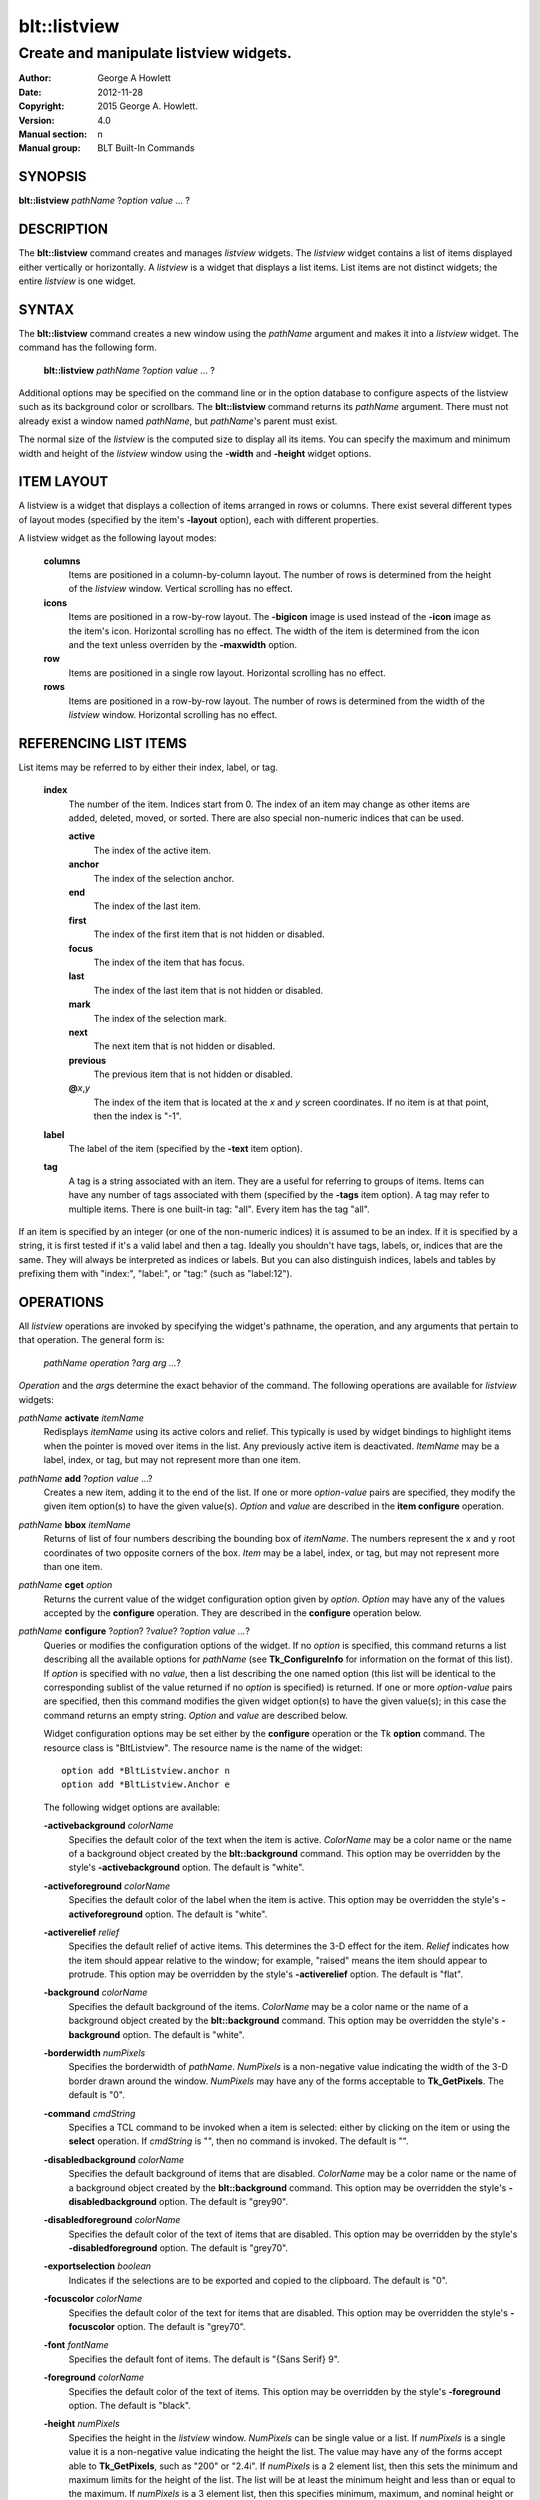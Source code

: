 ===============
blt::listview
===============

----------------------------------------
Create and manipulate listview widgets.
----------------------------------------

:Author: George A Howlett
:Date:   2012-11-28
:Copyright: 2015 George A. Howlett.
:Version: 4.0
:Manual section: n
:Manual group: BLT Built-In Commands

SYNOPSIS
--------

**blt::listview** *pathName* ?\ *option value* ... ?

DESCRIPTION
-----------

The **blt::listview** command creates and manages *listview* widgets.  The
*listview* widget contains a list of items displayed either vertically or
horizontally. A *listview* is a widget that displays a list items.  List
items are not distinct widgets; the entire *listview* is one widget.

SYNTAX
------

The **blt::listview** command creates a new window using the *pathName*
argument and makes it into a *listview* widget.  The command has the
following form.

  **blt::listview** *pathName* ?\ *option value* ... ?

Additional options may be specified on the command line or in the option
database to configure aspects of the listview such as its background color
or scrollbars. The **blt::listview** command returns its *pathName*
argument.  There must not already exist a window named *pathName*, but
*pathName*'s parent must exist.

The normal size of the *listview* is the computed size to display all its
items. You can specify the maximum and minimum width and height of the
*listview* window using the **-width** and **-height** widget options.

ITEM LAYOUT
-----------

A listview is a widget that displays a collection of items arranged in rows
or columns.  There exist several different types of layout modes (specified
by the item's **-layout** option), each with different properties.  

A listview widget as the following layout modes: 

  **columns**
    Items are positioned in a column-by-column layout. The number of rows
    is determined from the height of the *listview* window.  Vertical
    scrolling has no effect.

  **icons**
    Items are positioned in a row-by-row layout.  The **-bigicon** image is
    used instead of the **-icon** image as the item's icon. Horizontal
    scrolling has no effect. The width of the item is determined from the
    icon and the text unless overriden by the **-maxwidth** option.

  **row**
    Items are positioned in a single row layout.  Horizontal scrolling
    has no effect.

  **rows**
    Items are positioned in a row-by-row layout. The number of rows
    is determined from the width of the *listview* window.  Horizontal
    scrolling has no effect.


REFERENCING LIST ITEMS
----------------------

List items may be referred to by either their index, label, or tag.

  **index**
    The number of the item.  Indices start from 0.  The index of an
    item may change as other items are added, deleted, moved, or sorted.
    There are also special non-numeric indices that can be used.

    **active**
      The index of the active item.

    **anchor**
       The index of the selection anchor.

    **end**
      The index of the last item.
      
    **first**
      The index of the first item that is not hidden or disabled.

    **focus**
      The index of the item that has focus.

    **last**
      The index of the last item that is not hidden or disabled.

    **mark**
       The index of the selection mark.

    **next**
      The next item that is not hidden or disabled.

    **previous**
      The previous item that is not hidden or disabled.
      
    **@**\ *x*\ ,\ *y*
      The index of the item that is located at the *x* and *y* screen
      coordinates.  If no item is at that point, then the index is "-1".

  **label**
    The label of the item (specified by the **-text** item option).

  **tag**
    A tag is a string associated with an item.  They are a useful for
    referring to groups of items. Items can have any number of tags
    associated with them (specified by the **-tags** item option).  A
    tag may refer to multiple items.  There is one built-in tag: "all".
    Every item has the tag "all".  
     
If an item is specified by an integer (or one of the non-numeric indices)
it is assumed to be an index.  If it is specified by a string, it is first
tested if it's a valid label and then a tag.  Ideally you shouldn't have
tags, labels, or, indices that are the same.  They will always be
interpreted as indices or labels.  But you can also distinguish indices,
labels and tables by prefixing them with "index:", "label:", or "tag:"
(such as "label:12").

OPERATIONS
----------

All *listview* operations are invoked by specifying the widget's pathname,
the operation, and any arguments that pertain to that operation.  The
general form is:

  *pathName operation* ?\ *arg arg ...*\ ?

*Operation* and the *arg*\ s determine the exact behavior of the
command.  The following operations are available for *listview* widgets:

*pathName* **activate** *itemName* 
  Redisplays *itemName* using its active colors and relief.  This typically
  is used by widget bindings to highlight items when the pointer is moved
  over items in the list. Any previously active item is deactivated.
  *ItemName* may be a label, index, or tag, but may not represent more than
  one item.

*pathName* **add** ?\ *option* *value* ...?
  Creates a new item, adding it to the end of the list.  If one or more
  *option-value* pairs are specified, they modify the given item option(s)
  to have the given value(s).  *Option* and *value* are described in the
  **item configure** operation.

*pathName* **bbox** *itemName* 
  Returns of list of four numbers describing the bounding box of *itemName*.
  The numbers represent the x and y root coordinates of two opposite
  corners of the box. *Item* may be a label, index, or tag, but may not
  represent more than one item.

*pathName* **cget** *option*  
  Returns the current value of the widget configuration option given by
  *option*. *Option* may have any of the values accepted by the
  **configure** operation. They are described in the **configure**
  operation below.

*pathName* **configure** ?\ *option*\ ? ?\ *value*? ?\ *option value ...*\ ?
  Queries or modifies the configuration options of the widget.  If no
  *option* is specified, this command returns a list describing all the
  available options for *pathName* (see **Tk_ConfigureInfo** for
  information on the format of this list).  If *option* is specified with
  no *value*, then a list describing the one named option (this list will
  be identical to the corresponding sublist of the value returned if no
  *option* is specified) is returned.  If one or more *option-value* pairs
  are specified, then this command modifies the given widget option(s) to
  have the given value(s); in this case the command returns an empty
  string.  *Option* and *value* are described below.

  Widget configuration options may be set either by the **configure**
  operation or the Tk **option** command.  The resource class is
  "BltListview".  The resource name is the name of the widget::

    option add *BltListview.anchor n
    option add *BltListview.Anchor e

  The following widget options are available\:

  **-activebackground** *colorName* 
    Specifies the default color of the text when the item is active.
    *ColorName* may be a color name or the name of a background object
    created by the **blt::background** command.  This option may be
    overridden by the style's **-activebackground** option.
    The default is "white". 

  **-activeforeground** *colorName* 
    Specifies the default color of the label when the item is active.  This
    option may be overridden the style's **-activeforeground** option.  The
    default is "white".

  **-activerelief** *relief* 
    Specifies the default relief of active items.  This determines the 3-D
    effect for the item.  *Relief* indicates how the item should appear
    relative to the window; for example, "raised" means the item should
    appear to protrude.  This option may be overridden by the style's
    **-activerelief** option. The default is "flat".
    
  **-background** *colorName* 
    Specifies the default background of the items.  *ColorName* may be a
    color name or the name of a background object created by the
    **blt::background** command.  This option may be overridden the style's
    **-background** option. The default is "white".
    
  **-borderwidth** *numPixels* 
    Specifies the borderwidth of *pathName*.  *NumPixels* is a non-negative
    value indicating the width of the 3-D border drawn around the window.
    *NumPixels* may have any of the forms acceptable to **Tk_GetPixels**.
    The default is "0".

  **-command** *cmdString* 
    Specifies a TCL command to be invoked when a item is selected: either
    by clicking on the item or using the **select** operation.  If
    *cmdString* is "", then no command is invoked. The default is "".

  **-disabledbackground** *colorName* 
    Specifies the default background of items that are disabled.
    *ColorName* may be a color name or the name of a background object
    created by the **blt::background** command.  This option may be
    overridden the style's **-disabledbackground** option.  The default is
    "grey90".

  **-disabledforeground** *colorName* 
    Specifies the default color of the text of items that are
    disabled.  This option may be overridden by the style's
    **-disabledforeground** option. The default is "grey70".

  **-exportselection** *boolean* 
    Indicates if the selections are to be exported and copied to the
    clipboard.  The default is "0".

  **-focuscolor** *colorName* 
    Specifies the default color of the text for items that are
    disabled.  This option may be overridden the style's
    **-focuscolor** option. The default is "grey70".

  **-font** *fontName* 
    Specifies the default font of items.  The default is "{Sans Serif} 9".

  **-foreground** *colorName* 
    Specifies the default color of the text of items.  This option may
    be overridden by the style's **-foreground** option.  The
    default is "black".

  **-height** *numPixels* 
    Specifies the height in the *listview* window.  *NumPixels* can be
    single value or a list.  If *numPixels* is a single value it is a
    non-negative value indicating the height the list. The value may have
    any of the forms accept able to **Tk_GetPixels**, such as "200" or
    "2.4i".  If *numPixels* is a 2 element list, then this sets the minimum
    and maximum limits for the height of the list. The list will be at
    least the minimum height and less than or equal to the maximum. If
    *numPixels* is a 3 element list, then this specifies minimum, maximum,
    and nominal height or the list.  The nominal size overrides the
    calculated height of the list.  If *numPixels* is "", then the height
    of the list is calculated based on all the items.  The default is "".

  **-highlightbackground** *colorName*
    Specifies the color of the traversal highlight region when *pathName*
    does not have the input focus.  *ColorName* may be a color name or the
    name of a background object created by the **blt::background** command.
    The default is "grey85".

  **-highlightcolor** *colorName*
    Specifies the color of the traversal highlight region when *pathName*
    has input focus.  *ColorName* may be a color name or the name of a
    background object created by the **blt::background** command. The
    default is "black".

  **-highlightthickness** *numPixels*
    Specifies a non-negative value for the width of the highlight rectangle
    to drawn around the outside of the widget.  *NumPixels* may have any of
    the forms acceptable to **Tk_GetPixels**.  If *numPixels* is "0", no
    focus highlight is drawn around the widget.  The default is "2".

  **-iconvariable** *varName* 
    Specifies the name of a global TCL variable that will be set to the
    name of the image representing the icon of the last selected item.
    If *varName* is "", no variable is used. The default is "".

  **-itemborderwidth** *numPixels* 
    Specifies the default borderwidth of items in the list.  *NumPixels* is
    a non-negative value indicating the width of the 3-D border drawn
    around the item. The value may have any of the forms acceptable to
    **Tk_GetPixels**.  This option may be overridden by the style's
    **-borderwidth** option.  The default is "0".

  **-layoutmode** *modeName* 
    Specifies how items are positioned in the widget. *ModeName* can be
    one of the following.

    **column**
      Items are positioned in a column-by-column layout. The number
      of rows is dependent upon the height of the *listview* window.
      Vertical scrolling has no effect.
       
    **row**
      Items are positioned in a single row layout.  Horizontal scrolling
      has no effect.

    **icons**
      Items are positioned in a row-by-row layout.  The **-bigicon**
      value is used instead of the **-icon** value. Horizontal scrolling
      has no effect. The width of the item is determined from the
      icon and the text unless overriden by the **-maxwidth** option.

  **-maxwidth** *numPixels* 
    Specifies the maximum width of an item in **icons** layout mode.
    *NumPixels* is a non-negative value indicating the maximum width of any
    item in the list.  *NumPixels* may have any of the forms acceptable to
    **Tk_GetPixels**.  If *numPixels* is 0, the width of an item is the
    maximum width of its icon and label. The default is "1i".

  **-relief** *relief* 
    Specifies the 3-D effect for *pathName*.  *Relief* indicates how the
    window should appear relative to the root window; for example, "raised"
    means the window should appear to protrude.  The default is "raised".

  **-selectbackground** *colorName* 
    Specifies the default background of items that are selected.
    *ColorName* may be a color name or the name of a background object
    created by the **blt::background** command.  This option may be
    overridden by the style's **-selectbackground** option.  The default is
    "grey90".

  **-selectcommand** *cmdString* 
    Specifies a TCL command to be invoked when an item is selected: either
    by clicking on the item or using the **select** operation.  If
    *cmdString* is "", then no command is invoked. The default is "".

  **-selectforeground** *colorName* 
    Specifies the default color of the text of items that are
    selected.  This option may be overridden the style's
    **-selectforeground** option. The default is "grey70".

  **-selectmode** *mode*
    Specifies the selection mode. *Mode* can be any of the following.

    **single**
      Only one item can be selected at a time.
    **multiple**
      More than one item can be selected.

    The default is "single".

  **-selectordered** *boolean* 
    Indicates whether to return the list of selected items in the order
    they are found in the list or as they were selected.  This option only
    matters when more than one item is selected (**-selectmode** option is
    "multiple").  If *boolean* is true, then items are returned in the
    list's order. If false, items will be returned in the order that they
    were selected. The default is "0".

  **-selectrelief** *relief* 
    Specifies the default relief of selected items.  This determines the
    3-D effect for the item.  *Relief* indicates how the item should appear
    relative to the widget window; for example, "raised" means the item
    should appear to protrude.  This option may be overridden by the
    style's **-selectrelief** option. The default is "flat".

  **-takefocus** *bool*
    Provides information used when moving the focus from window to window
    via keyboard traversal (e.g., Tab and Shift-Tab).  If *bool* is "0",
    this means that this window should be skipped entirely during keyboard
    traversal.  "1" means that the this window should always receive the
    input focus.  An empty value means that the traversal scripts make the
    decision whether to focus on the window.  The default is "".

  **-textvariable** *varName* 
    Specifies the name of a global TCL variable that will be set to the
    label of the last selected item.  If *varName* is "", no variable is
    used. The default is "".

  **-width** *numPixels*
   Specifies the width in the *listview*.  *NumPixels* can be single value
   or a list.  If *numPixels* is a single value it is a non-negative value
   indicating the width the window. The value may have any of the forms
   accept able to **Tk_GetPixels**, such as "200" or "2.4i".  If
   *numPixels* is a 2 element list, then this sets the minimum and maximum
   limits for the width of the window. The indow will be at least the
   minimum width and less than or equal to the maximum. If *numPixels* is a
   3 element list, then this specifies minimum, maximum, and nominal width
   or the window.  The nominal size overrides the calculated width of the
   window.  If *numPixels* is "", then the width of the window is
   calculated based on the widths of all the items.  The default is "".

  **-xscrollcommand** *cmdPrefix*
    Specifies the prefix for a command used to communicate with horizontal
    scrollbars.  Whenever the horizontal view in the widget's window
    changes, the widget will generate a TCL command by concatenating
    *cmdPrefix* with two numbers. If this option is not specified, then no
    command will be executed.  

  **-xscrollincrement** *numPixels*
    Sets the horizontal scrolling unit. This is the distance the list is
    scrolled horizontally by one unit. *NumPixels* is a non-negative value
    indicating the distance in pixels to scroll the list. The value may
    have any of the forms accept able to **Tk_GetPixels**.  The default is
    "20".

  **-yscrollcommand** *cmdPrefix*
    Specifies the prefix for a command used to communicate with vertical
    scrollbars.  Whenever the vertical view in the widget's window changes,
    the widget will generate a TCL command by concatenating *cmdPrefix*
    with two numbers.  If this option is not specified, then no command
    will be executed.  

  **-yscrollincrement** *numPixels*
    Sets the vertical scrolling unit.  This is the distance the list is
    scrolled vertically by one unit. *NumPixels* is a non-negative value
    indicating the distance in pixels to scroll the list. The value may
    have any of the forms accept able to **Tk_GetPixels**.  The default is
    "20".

*pathName* **curselection** Returns a list containing the indices of all of
  the items that are currently selected.  If there are no items are
  selected, then the empty string is returned.

*pathName* **deactivate** 
  Redisplays all items using their normal colors.  This typically is used
  by widget bindings to un-highlight items as the pointer is moved over the
  widget.

*pathName* **delete** *itemName*\ ...
  Deletes one or more items from the list. *ItemName* may be a label, index, or
  tag and may refer to multiple items (for example "all"). 

*pathName* **exists** *itemName*
  Returns *itemName* exists in the widget. *ItemName* may be a label,
  index, or tag, but may not represent more than one item.  Returns "1" is
  the item exists, "0" otherwise.
  
*pathName* **find** *pattern* ?\ *switches* ... ?
  Searches for the next item that matches *string*.  Returns the index of
  the matching item or "-1" if no match is found.  *Switches* can be one of
  the following:

  **-any** 
    Search all items: hidden, disabled, etc.

  **-count** *number*
    Stop searching after locating *number* of items.

  **-disabled** 
    Search disabled items.

  **-from** *itemName* 
    Specifies the first item from where to start searching.  *ItemName* may
    be a label, index, or tag, but may not represent more than one
    item. The default is the first item.

  **-hidden** 
    Search hidden items.

  **-reverse** 
    Reverses the order of the search.  Normally items are search from
    low index to high index.  If this switch is set, items are searched
    from high index to low index.

  **-to** *itemName* 
    Specifies the last item to search.  *ItemName* may be a label, index,
    or tag, but may not represent more than one item.  The default is the
    last item.

  **-type** *searchType*
    Specifies the type of matching to perform.  *SearchType* may be
    any of the following.

    **exact**
      Indicates that *pattern* should be matched exactly. 

    **glob**
      Indicates that *pattern* is glob-style pattern.  Matching is done in a
      fashion similar to that used by the TCL **glob** command.

    **regexp** 
      Indicates that *pattern* is a regular expression.  Matching is done
      in a fashion similar to that used by the TCL **regexp** command.

  **-wrap** 
    Allow the search to wrap for the end of the list back to the beginning.

*pathName* **index** *itemName* 
  Returns the index of *itemName*. *ItemName* may be a label, index, or
  tag, but may not represent more than one item.  If the item does not
  exist, "-1" is returned.
  
*pathName* **insert after** *itemName* ?\ *option *value* ... ? 
  Creates a new item and inserts it after *itemName*.  Normally items are
  appended to the end of the list, but this command lets you to specify its
  location. Note that this may change the indices of previously created
  items. *Item* may be a label, index, or tag, but may not represent more
  than one item. If one or more *option-value* pairs are specified,
  they modifies the given item option(s) to have the given value(s).
  *Option* and *value* are described in the **item configure** operation.
  
*pathName* **insert at** *itemName* ?\ *option *value* ... ? 
  Creates a new item and inserts it at the index specified by *itemName*.
  Normally items are appended to the end of the list, but this command
  allows you to specify its location. Note that this may change the indices
  of previously created items. *Item* may be a label, index, or tag, but
  may not represent more than one item. If one or more *option-value* pairs
  are specified, they modifies the given item option(s) to have the
  given value(s).  *Option* and *value* are described in the **item
  configure** operation.
  
*pathName* **insert before** *itemName* ?\ *option *value* ... ? 
  Creates a new item and inserts it before *itemName*.  Normally items are
  appended to the end of the list, but this command allows you to specify
  its location. Note that this may change the indices of previously created
  items. *Item* may be a label, index, or tag, but may not represent more
  than one item. If one or more *option-value* pairs are specified, they
  modifies the given item option(s) to have the given value(s).  *Option*
  and *value* are described in the **item configure** operation.
  
*pathName* **invoke** *itemName* 
  Selects the *item and invokes the TCL command specified by *item*'s
  **-command** option. *Item* may be a label, index, or tag, but may not
  represent more than one item.
  
*pathName* **item cget** *itemName* *option*
  Returns the current value of the configuration option for *item* given by
  *option*.  *Option* may be any option described below for the **item
  configure** operation below. *ItemName* may be a label, index, or tag,
  but may not represent more than one item.

*pathName* **item configure** *itemName* ?\ *option* *value* ... ?
  Queries or modifies the configuration options of *itemName*.  *ItemName*
  may be a label, index, or tag.  If no *option* is specified, returns a
  list describing all the available options for *itemName* (see
  **Tk_ConfigureInfo** for information on the format of this list).  If
  *option* is specified with no *value*, then the command returns a list
  describing the one named option (this list will be identical to the
  corresponding sublist of the value returned if no *option* is specified).
  In both cases, *itemName* may not represent more than one item.
  
  If one or more *option-value* pairs are specified, then this command
  modifies the given option(s) to have the given value(s); in this case
  *itemName* may refer to mulitple items (for example "all").  *Option* and
  *value* are described below.

  **-bigicon** *imageName* 
    Specifies the name of an image to be displayed as the icon for the item
    when in **icons** layout mode.  The icon is displayed above the label.
    If *imageName* is "", then the **-icon** option is used.  If no icon
    is set, none is displayed. The default is "".

  **-command** *cmdPrefix* 
    Specifies a TCL command to be invoked when an item is selected. If
    *cmdPrefix* is "", then no command is executed.  The default is "".

  **-data** *string* 
    Specifies data to be associated with the item. *String* can be an
    arbitrary.  It is not used by the *listview* widget. The default is "".

  **-icon** *imageName* 
    Specifies the name of an image to be displayed as the icon for the item
    in both **row** and **column** layout modes.  The icon is displayed to
    the left of the label.  If *imageName* is "", then no icon is
    display. The default is "".

  **-image** *imageName* 
    Specifies the name of an image to be displayed as the label for the
    item.  If *imageName* is "", then no image is displayed and the text
    specified by the **-text** option is displayed. The default is "".
    
  **-indent** *numPixels* 
    Specifies the amount to indent the item. *NumPixels* is a non-negative
    value indicating the how far to the right to indent the item. The
    value may have any of the forms accept able to **Tk_GetPixels**.  The
    default is "0".
    
  **-state** *state*
    Specifies one of two states for the item: 

    **normal**
      In normal state the item is displayed using the **-foreground**
      and **-background** options.

    **disabled**
      Disabled state means that the item should be insensitive: the default
      bindings will not activate or invoke the item.  In this state
      the item is displayed according to the **-disabledforeground** 
      and the **-disabledbackground** options.

    The default is "normal".

  **-style** *styleName*
    Specifies the name of a style to use for *itemName*.  This style will
    override the global widget options for the item.  *StyleName* is the
    name of a style returned by the **style create** operation. If
    *styleName* is "", then the global options are used. The default is "".

  **-tags** *tagList* 
    Specifies a list of tags to associate with the item.  *TagList* is a
    list of tags.  Tags are a useful for referring to groups of
    items. Items can have any number of tags associated with them. Tags may
    refer to more than one item.  Tags should not be the same as labels or
    the non-numeric indices.  The default is "".

  **-text** *string* 
    Specifies the text to be displayed as the item's label.  The default is
    "".

  **-tooltip** *string*
    Specifies a string to be associated with the item. *String* can be any
    character string.  This option isn't used by the widget.  Its purpose
    is to associate text (such as a tooltip description) with the item.
    The default is "".

  **-type** *string* 
    Specifies a string to be used to sort the item.  *String* is an
    arbitrary string that can be used describe the type of an item.  This
    field is then used when sorting items.  The default is "".

*pathName* **listadd** *itemsList*  ?\ *option* *value* ... ?
  Adds one or more items to from *itemsList*.  For each label in
  *itemsList* a new item is created with that label.  An item can not
  already exist with the label.  If one or more *option-value* pairs are
  specified, they modify each created item with the given option(s) to have
  the given value(s).  *Option* and *value* are described in the **item
  configure** operation.

*pathName* **names** ?\ *pattern* ... ?
  Returns the labels of all the items in the list.  If one or more
  *pattern* arguments are provided, then the label of any item matching
  *pattern* will be returned. *Pattern* is a glob-style pattern.

*pathName* **nearest** *x* *y*
  Returns the index of the item closest to the coordinates specified.  *X*
  and *y* are root coordinates.

*pathName* **next** *itemName* 
  Moves the focus to the next item from *itemName*.  *ItemName* may be a
  label, index, or tag, but may not represent more than one item.

*pathName* **previous** *itemName*
  Moves the focus to the previous item from *itemName*.  *ItemName* may be
  a label, index, or tag, but may not represent more than one item.

*pathName* **scan dragto** *x* *y* This command computes the difference
  between *x* and *y* and the coordinates to the last **scan mark** command
  for the widget.  It then adjusts the view by 10 times the difference in
  coordinates.  This command is typically associated with mouse motion
  events in the widget, to produce the effect of dragging the item list at
  high speed through the window.  The return value is an empty string.
   
*pathName* **scan mark** *x* *y*
  Records *x* and *y* and the current view in the window; to be used with
  later **scan dragto** commands. *X* and *y* are window coordinates
  (i.e. relative to *listview* window).  Typically this command is
  associated with a mouse button press in the widget.  It returns an empty
  string.

*pathName* **see** *itemName* 
  Scrolls the list so that *itemName* is visible in the widget's window.
  *ItemName* may be a label, index, or tag, but may not represent more than
  one item.
  
*pathName* **selection anchor** *itemName*
  Sets the selection anchor to the item given by *itemName*.  If *itemName*
  refers to a non-existent item, then the closest item is used.  The
  selection anchor is the end of the selection that is fixed while dragging
  out a selection with the mouse.  The special id **anchor** may be used to
  refer to the anchor item.

*pathName* **selection clear** *firstItem* ?\ *lastItem*\ ?
  Removes the items between *firstItem* and *lastItem* (inclusive) from the
  selection.  Both *firstItem* and *lastItem* are ids representing a range of
  items.  If *lastItem* isn't given, then only *firstItem* is deselected.
  Items outside the selection are not affected.

*pathName* **selection clearall**
  Clears the entire selection.  

*pathName* **selection includes** *itemName*
  Returns 1 if the item given by *itemName* is currently selected, 0 if it
  isn't.

*pathName* **selection mark** ?\ *itemName*\ ?
  Sets the selection mark to the item given by *itemName*.  This causes the
  range of items between the anchor and the mark to be temporarily added
  to the selection.  The selection mark is the end of the selection that is
  fixed while dragging out a selection with the mouse.  The special id
  **mark** may be used to refer to the current mark item.  If *itemName*
  refers to a non-existent item, then the mark is ignored.  Resetting the
  mark will unselect the previous range.  Setting the anchor finalizes the
  range.

*pathName* **selection present**
  Returns 1 if any items currently selected and 0 otherwise.

*pathName* **selection set** *firstItem* ?\ *lastItem*\ ?
  Selects all of the items in the range between *firstItem* and *lastItem*,
  inclusive, without affecting the selection state of items outside that
  range. If *lastItem* isn't given, then only *firstItem* is set.

*pathName* **selection toggle** *firstItem* ?\ *lastItem*\ ?
  Selects/deselects items in the range between *firstItem* and *lastItem*,
  inclusive, from the selection.  If a item is currently selected, it
  becomes deselected, and visa versa. If *lastItem* isn't given,
  then only *firstItem* is toggled.

*pathName* **size**
  Returns the number of items in the list.  
   
*pathName* **sort cget** *option*
  Returns the current value of the sort configuration option given by
  *option*. *Option* may have any of the values accepted by the **sort
  configure** operation. They are described below.

*pathName* **sort configure** ?\ *option*\ ? ?\ *value*\ ? ?\ *option* *value* ... ?
  Queries or modifies the sort configuration options.  If no *option* is
  specified, returns a list describing all the available options for
  *pathName* (see **Tk_ConfigureInfo** for information on the format of
  this list).  If *option* is specified with no *value*, then this command
  returns a list describing the one named option (this list will be
  identical to the corresponding sublist of the value returned if no
  *option* is specified).  If one or more *option-value* pairs are
  specified, then this command modifies the given sort option(s) to have
  the given value(s); in this case the command returns an empty string.
  *Option* and *value* are described below.

  **-auto** 
    Automatically resort the items anytime the items are added deleted, or
    changed.

  **-by** *what*
    Indicates to sort items either by their type or text label.
    *What* can be **text** or **type**. By default the items are sorted
    by their labels.

  **-command** *cmdPrefix*
    Specifies *cmdPrefix* as a TCL command to use for comparing items.  The
    items to compare are appended as additional arguments to *cmdPrefix*
    before evaluating the TCL command. The command should return an
    integer less than, equal to, or greater than zero if the first item
    is to be considered less than, equal to, or greater than the second,
    respectively.

  **-decreasing** 
    Sort the items highest to lowest. By default items are sorted
    lowest to highest.

  **-dictionary** *boolean*
     Use dictionary-style comparison. This is the same as *ascii*
     except (a) case is ignored except as a tie-breaker and (b) if two
     strings contain embedded numbers, the numbers compare as integers,
     not characters.  For example, in -dictionary mode, "bigBoy" sorts
     between "bigbang" and "bigboy", and "x10y" sorts between "x9y" and
     "x11y".  

*pathName* **sort once**  ?\ *option* *value* ... ?
  Sorts items using the current set of sort configuration values.  *Option*
  and *value* are described above for the **sort configure** operation.
  
*pathName* **style cget** *styleName* *option*
  Returns the current value of the style configuration option given by
  *option* for *styleName*.  *StyleName* is the name of a style created by
  the **style create** operaton.  *Option* may be any option described
  below for the **style configure** operation.
   
*pathName* **style configure** *styleName* ?\ *option* *value* ... ?
  Queries or modifies the configuration options for the style *styleName*.
  *StyleName* is the name of a style created by the **style create**
  operaton.  If no *option* argument is specified, this command returns a
  list describing all the available options for *pathName* (see
  **Tk_ConfigureInfo** for information on the format of this list).  If
  *option* is specified with no *value*, then the command returns a list
  describing the one named option (this list will be identical to the
  corresponding sublist of the value returned if no *option* is specified).
  If one or more *option-value* pairs are specified, then this command
  modifies the given widget option(s) to have the given value(s); in this
  case the command returns an empty string.  *Option* and *value* are
  described below.

  **-activebackground** *colorName* 
    Specifies the background of the item when it is active.  *ColorName*
    may be a color name or the name of a background object created by the
    **blt::background** command.  The default is "white".

  **-activeforeground** *colorName* 
    Specifies the text color of the item when it is active.  The default is
    "black".

  **-activerelief** *relief* 
    Specifies the relief of the item when it is active.  This determines
    the 3-D effect for the item.  *Relief* indicates how the item should
    appear relative to the widget window; for example, "raised" means the
    item should appear to protrude.  The default is "flat".
    
  **-background** *colorName* 
    Specifies the background of the item.  *ColorName* may be a color
    name or the name of a background object created by the
    **blt::background** command.  The default is "white".
    
  **-borderwidth** *numPixels* 
    Specifies the borderwidth of the item.  *NumPixels* is a non-negative
    value indicating the width of the 3-D border drawn around the item. The
    value may have any of the forms accept able to **Tk_GetPixels**.  The
    default is "1".

  **-disabledbackground** *colorName* 
    Specifies the background of the item when it is disabled.  *ColorName*
    may be a color name or the name of a background object created by the
    **blt::background** command.  The default is "white".

  **-disabledforeground** *colorName* 
    Specifies the color of the text for the item when it is disabled.  The
    default is "grey70".

  **-font** *fontName* 
    Specifies the font of the text for the item.  The default is "{Sans
    Serif} 11".

  **-foreground** *colorName* 
    Specifies the color of the text for the item.  The default is "black".

  **-relief** *relief* 
    Specifies the 3-D effect for the border around the item.  *Relief*
    specifies how the interior of the legend should appear relative to the
    widget; for example, "raised" means the item should appear to protrude
    from the window, relative to the surface of the window.  The default is
    "flat".

  **-selectbackground** *colorName* 
    Specifies the background color of the item when it is selected.
    *ColorName* may be a color name or the name of a background object
    created by the **blt::background** command.  The default is "skyblue4".

  **-selectforeground** *colorName* 
    Specifies the color of the text of the item when it is selected.  The
    default is "white".

  **-selectrelief** *relief* 
    Specifies the relief of the item when it is selected.  This determines
    the 3-D effect for the item.  *Relief* indicates how the item should
    appear relative to the widget window; for example, "raised" means the
    item should appear to protrude.  The default is "flat".
    
*pathName* **style create** *styleName* ?\ *option* *value* ... ?
  Creates a new style named *styleName*.  By default all list use the same
  set of global widget configuration options to specify the item's the
  color, font, borderwidth, etc.  Styles contain sets of configuration
  options that you can apply to a items (using the its **-style** option)
  to override their appearance. More than one item can use the same
  style. *StyleName* can not already exist.  If one or more
  *option*-*value* pairs are specified, they specify options valid for the
  **style configure** operation.  The name of the style is returned.
   
*pathName* **style delete** ?\ *styleName* ... ?
  Deletes one or more styles.  *StyleName* is the name of a style created
  by the **style create** operaton.  Styles are reference counted.  The
  resources used by *styleName* are not freed until no item is using it.
   
*pathName* **style exists** *styleName*
  Indicates if the style named *styleName* exists in the widget. Returns
  "1" if it exists, "0" otherwise.
   
*pathName* **style names** ?\ *pattern* ... ?
  Returns the names of all the styles in the widget.  If one or more
  *pattern* arguments are provided, then the names of any style matching
  *pattern* will be returned. *Pattern* is a **glob**-style pattern.

*pathName* **table attach** *tableName* ?\ *option value* ... ?
  Attaches a BLT data table as the data source for the widget. *TableName*
  is the name of a data table created by the **blt::datatable** command.
  You must specify the columns in the table that contain specific
  information.  *Option* and *value* can be any of the following.
  
  **-bigicon** *columnName* 
    Specifies the name of the column in *tableName* to that holds the
    image names of the big icons used in **icons** layout mode.

  **-icon** *columnName* 
    Specifies the name of the column in *tableName* to that holds the image
    names of the small icons used in **row** and **column** layout modes.
   
  **-text** *columnName* 
    Specifies the name of the column in *tableName* to that holds the string
    to be used for the item text.

  **-type** *columnName* 
    Specifies the name of the column in *tableName* to that holds the string
    to be used for the item type.

*pathName* **table unattach** 
  Unlinks the current table.

*pathName* **tag add** *tag* ?\ *itemName* ... ?
  Adds the tag to one of more items. *Tag* is an arbitrary string that can
  not start with a number.  *ItemName* may be a label, index, or tag and
  may refer to multiple items (for example "all").
  
*pathName* **tag delete** *tag* ?\ *itemName* ... ?
  Deletes the tag from one or more items. *ItemName* may be a label, index,
  or tag and may refer to multiple items (for example "all").
  
*pathName* **tag exists** *itemName* ?\ *tag* ... ?
  Indicates if the item has any of the given tags.  Returns "1" if
  *itemName* has one or more of the named tags, "0" otherwise.  *ItemName*
  may be a label, index, or tag and may refer to multiple items (for example
  "all").

*pathName* **tag forget** *tag*
  Removes the tag *tag* from all items.  It's not an error if no
  items are tagged as *tag*.

*pathName* **tag get** *itemName* ?\ *pattern* ... ?
  Returns the tag names for a given item.  If one of more pattern
  arguments are provided, then only those matching tags are returned.

*pathName* **tag items** *tag*
  Returns a list of items that have the tag.  If no item is tagged as
  *tag*, then an empty string is returned.

*pathName* **tag names** ?\ *itemName*\ ... ?
  Returns a list of tags used by the *listview* widget.  If one or more
  *itemName* arguments are present, any tag used by *itemName* is returned.

*pathName* **tag set** *itemName* ?\ *tag* ... ?
  Sets one or more tags for a given item.  *ItemName* may be a label,
  index, or tag and may refer to multiple items.  Tag names can't start
  with a digit (to distinquish them from indices) and can't be a reserved
  tag ("all").

*pathName* **tag unset** *itemName* ?\ *tag* ... ?
  Removes one or more tags from a given item. *ItemName* may be a label,
  index, or tag and may refer to multiple items.  Tag names that don't
  exist or are reserved ("all") are silently ignored.

*pathName* **xposition** *itemName*
  Returns the horizontal position of the item from left of the *listview*
  window.  The returned value is in pixels. *ItemName* may be a label,
  index, or tag, but may not represent more than one item.
   
*pathName* **xview moveto** fraction
  Adjusts the horizontal view in the *listview* window so the portion of
  the list starting from *fraction* is displayed.  *Fraction* is a number
  between 0.0 and 1.0 representing the position horizontally where to
  start displaying the list.
   
*pathName* **xview scroll** *number* *what*
  Adjusts the view in the window horizontally according to *number* and
  *what*.  *Number* must be an integer.  *What* must be either "units" or
  "pages".  If *what* is "units", the view adjusts left or right by
  *number* units.  The number of pixel in a unit is specified by the
  **-xscrollincrement** option.  If *what* is "pages" then the view
  adjusts by *number* screenfuls.  If *number* is negative then the view
  if scrolled left; if it is positive then it is scrolled right.

*pathName* **yposition** *itemName*
  Returns the vertical position of the item from top of the *listview*
  window.  The returned value is in pixels. *ItemName* may be a label,
  index, or tag, but may not represent more than one item.
   
*pathName* **yview moveto** fraction
  Adjusts the vertical view in the *listview* window so the portion of
  the list starting from *fraction* is displayed.  *Fraction* is a number
  between 0.0 and 1.0 representing the position vertically where to start
  displaying the list.
   
*pathName* **yview scroll** *number* *what*
  Adjusts the view in the window vertically according to *number* and
  *what*.  *Number* must be an integer.  *What* must be either "units" or
  "pages".  If *what* is "units", the view adjusts up or down by *number*
  units.  The number of pixels in a unit is specified by the
  **-yscrollincrement** option.  If *what* is "pages" then the view
  adjusts by *number* screenfuls.  If *number* is negative then earlier
  items become visible; if it is positive then later item becomes visible.
   
DEFAULT BINDINGS
----------------

There are many default class bindings for *listview* widgets.

There are class bindings that supply listview widgets their default
behaviors. The following event sequences are set by default for listview
widgets. (via the class bind tag "BltListView"):

  **<ButtonPress-2>** 
    Starts scanning. 
  **<B2-Motion>** 
    Adjusts the scan.
  **<ButtonRelease-2>**
    Stops scanning.
  **<B1-Leave>** 
    Starts auto-scrolling.
  **<B1-Enter>**
    Starts auto-scrolling 
  **<KeyPress-Up>** 
    Moves the focus to the previous item.
  **<KeyPress-Down>** 
    Moves the focus to the next item.
  **<KeyPress-Prior>** 
    Moves the focus to first item.  Closed or hidden entries are ignored.
  **<KeyPress-Next>** 
    Move the focus to the last item. Closed or hidden entries are ignored.
  **<KeyPress-space>** 
    In "single" select mode this selects the item.  In "multiple" mode,
    it toggles the item (if it was previous selected, it is not
    deselected).
  **<KeyRelease-space>** 
    Turns off select mode.
  **<KeyPress-Return>** 
    Sets the focus to the current item.
  **<KeyRelease-Return>** 
    Turns off select mode.
  **<KeyPress>** 
    Moves to the next item whose label starts with the letter typed.
  **<KeyPress-Home>** 
    Moves the focus to first item.  Disabled or hidden entries
    are ignored.
  **<KeyPress-End>** 
    Move the focus to the last item. Disabled or hidden entries
    are ignored.

EXAMPLE
-------

Create a *listview* widget with the **blt::listview** command. 

::

    package require BLT

    # Create a scrollset to use with the listview widget.
    blt::listview .listview \
	-width 5i -height 2i \
        -layoutmode "columns" \
	-xscrollcommand { .xs set } 

Create two image to use as a big and small icon.  Typically the
small icon is 16x16 pixels, while the big icon is 64x64 pixels.

::

    image create picture smallIcon -file mySmallIcon.png
    image create picture bigIcon -file myBigIcon.png

Add items to the widget that are directory entries.  Use the
file extension as the item type.

::

    # Add items to the widget
    foreach f [lsort [glob -nocomplain ~/*]] {
	set name [file tail $f]
	set ext [file ext $name]
	set ext [string trimleft $ext .]
	if { [file isdir $f] } {
	    set ext .dir
	}
	.listview add -text $name -icon smallIcon -type $ext -bigicon bigIcon
    }

Connect a scroll bar and pack the widgets.

::

    blt::tk::scrollbar .xs -command { .listview xview } -orient horizontal

    blt::table . \
	0,0 .list -fill both  \
	1,0 .xs -fill x 


KEYWORDS
--------

listview, widget

COPYRIGHT
---------

2015 George A. Howlett. All rights reserved.

Redistribution and use in source and binary forms, with or without
modification, are permitted provided that the following conditions are
met:

 1) Redistributions of source code must retain the above copyright
    notice, this list of conditions and the following disclaimer.
 2) Redistributions in binary form must reproduce the above copyright
    notice, this list of conditions and the following disclaimer in
    the documentation and/or other materials provided with the distribution.
 3) Neither the name of the authors nor the names of its contributors may
    be used to endorse or promote products derived from this software
    without specific prior written permission.
 4) Products derived from this software may not be called "BLT" nor may
    "BLT" appear in their names without specific prior written permission
    from the author.

THIS SOFTWARE IS PROVIDED ''AS IS'' AND ANY EXPRESS OR IMPLIED WARRANTIES,
INCLUDING, BUT NOT LIMITED TO, THE IMPLIED WARRANTIES OF MERCHANTABILITY
AND FITNESS FOR A PARTICULAR PURPOSE ARE DISCLAIMED. IN NO EVENT SHALL THE
AUTHORS OR COPYRIGHT HOLDERS BE LIABLE FOR ANY DIRECT, INDIRECT,
INCIDENTAL, SPECIAL, EXEMPLARY, OR CONSEQUENTIAL DAMAGES (INCLUDING, BUT
NOT LIMITED TO, PROCUREMENT OF SUBSTITUTE GOODS OR SERVICES; LOSS OF USE,
DATA, OR PROFITS; OR BUSINESS INTERRUPTION) HOWEVER CAUSED AND ON ANY
THEORY OF LIABILITY, WHETHER IN CONTRACT, STRICT LIABILITY, OR TORT
(INCLUDING NEGLIGENCE OR OTHERWISE) ARISING IN ANY WAY OUT OF THE USE OF
THIS SOFTWARE, EVEN IF ADVISED OF THE POSSIBILITY OF SUCH DAMAGE.
